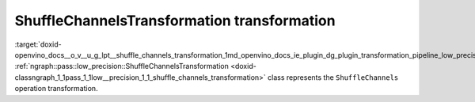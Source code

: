 .. index:: pair: page; ShuffleChannelsTransformation transformation
.. _doxid-openvino_docs__o_v__u_g_lpt__shuffle_channels_transformation:


ShuffleChannelsTransformation transformation
============================================

:target:`doxid-openvino_docs__o_v__u_g_lpt__shuffle_channels_transformation_1md_openvino_docs_ie_plugin_dg_plugin_transformation_pipeline_low_precision_transformations_transformations_step3_main_movement_shuffle_channels` :ref:`ngraph::pass::low_precision::ShuffleChannelsTransformation <doxid-classngraph_1_1pass_1_1low__precision_1_1_shuffle_channels_transformation>` class represents the ``ShuffleChannels`` operation transformation.

